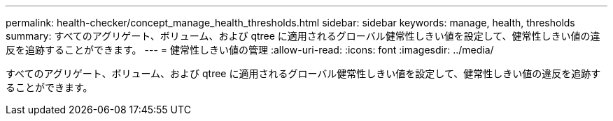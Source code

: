 ---
permalink: health-checker/concept_manage_health_thresholds.html 
sidebar: sidebar 
keywords: manage, health, thresholds 
summary: すべてのアグリゲート、ボリューム、および qtree に適用されるグローバル健常性しきい値を設定して、健常性しきい値の違反を追跡することができます。 
---
= 健常性しきい値の管理
:allow-uri-read: 
:icons: font
:imagesdir: ../media/


[role="lead"]
すべてのアグリゲート、ボリューム、および qtree に適用されるグローバル健常性しきい値を設定して、健常性しきい値の違反を追跡することができます。
